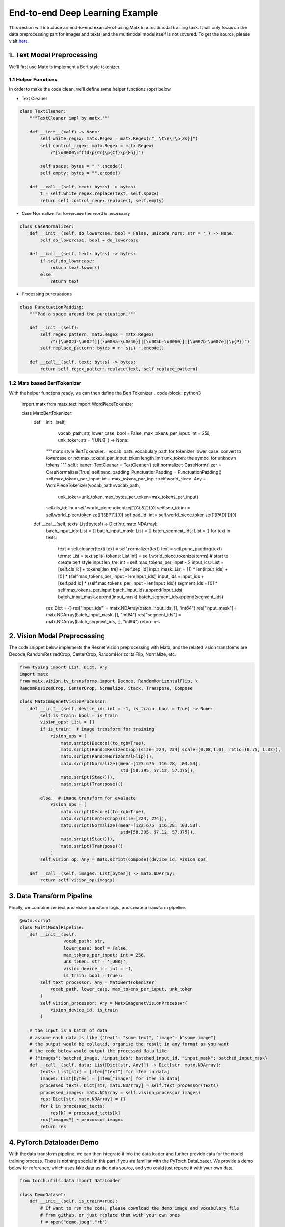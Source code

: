 .. example

End-to-end Deep Learning Example
##################################

This section will introduce an end-to-end example of using Matx in a multimodal training task. It will only focus on the data preprocessing part for images and texts, and the multimodal model itself is not covered. To get the source, please visit `here <https://github.com/bytedance/matxscript/blob/main/examples/e2e_multi_modal>`_.

1. Text Modal Preprocessing
**********************************
| We'll first use Matx to implement a Bert style tokenizer.

1.1 Helper Functions
===========
In order to make the code clean, we'll define some helper functions (ops) below

* Text Cleaner
.. code-block:: python3 

    class TextCleaner:
        """TextCleaner impl by matx."""

        def __init__(self) -> None:
            self.white_regex: matx.Regex = matx.Regex(r"[ \t\n\r\p{Zs}]")
            self.control_regex: matx.Regex = matx.Regex(
                r"[\u0000\ufffd\p{Cc}\p{Cf}\p{Mn}]")

            self.space: bytes = " ".encode()
            self.empty: bytes = "".encode()

        def __call__(self, text: bytes) -> bytes:
            t = self.white_regex.replace(text, self.space)
            return self.control_regex.replace(t, self.empty)

* Case Normalizer for lowercase the word is necessary
.. code-block:: python3 

    class CaseNormalizer:
        def __init__(self, do_lowercase: bool = False, unicode_norm: str = '') -> None:
            self.do_lowercase: bool = do_lowercase

        def __call__(self, text: bytes) -> bytes:
            if self.do_lowercase:
                return text.lower()
            else:
                return text

* Processing punctuations
.. code-block:: python3 

    class PunctuationPadding:
        """Pad a space around the punctuation."""

        def __init__(self):
            self.regex_pattern: matx.Regex = matx.Regex(
                r"([\u0021-\u002f]|[\u003a-\u0040}]|[\u005b-\u0060}]|[\u007b-\u007e]|\p{P})")
            self.replace_pattern: bytes = r" ${1} ".encode()

        def __call__(self, text: bytes) -> bytes:
            return self.regex_pattern.replace(text, self.replace_pattern)

1.2 Matx based BertTokenizer
===========
With the helper functions ready, we can then define the Bert Tokenizer
.. code-block:: python3

    import matx
    from matx.text import WordPieceTokenizer

    class MatxBertTokenizer:
        def __init__(self,
                     vocab_path: str,
                     lower_case: bool = False,
                     max_tokens_per_input: int = 256,
                     unk_token: str = '[UNK]'
                     ) -> None:
            """
            matx style BertTokenzier。
            vocab_path: vocabulary path for tokenizer
            lower_case: convert to lowercase or not
            max_tokens_per_input: token length limit
            unk_token: the symbol for unknown tokens
            """
            self.cleaner: TextCleaner = TextCleaner()
            self.normalizer: CaseNormalizer = CaseNormalizer(True)
            self.punc_padding: PunctuationPadding = PunctuationPadding()
            self.max_tokens_per_input: int = max_tokens_per_input
            self.world_piece: Any = WordPieceTokenizer(vocab_path=vocab_path,
                                                       unk_token=unk_token,
                                                       max_bytes_per_token=max_tokens_per_input)
            self.cls_id: int = self.world_piece.tokenize(['[CLS]'])[0]
            self.sep_id: int = self.world_piece.tokenize(['[SEP]'])[0]
            self.pad_id: int = self.world_piece.tokenize(['[PAD]'])[0]
            

        def __call__(self, texts: List[bytes]) -> Dict[str, matx.NDArray]:
            batch_input_ids: List = []
            batch_input_mask: List = []
            batch_segment_ids: List = []
            for text in texts:
                text = self.cleaner(text)
                text = self.normalizer(text)
                text = self.punc_padding(text)
                terms: List = text.split()
                tokens: List[int] = self.world_piece.tokenize(terms)
                # start to create bert style input
                len_tre: int = self.max_tokens_per_input - 2
                input_ids: List = [self.cls_id] + tokens[:len_tre] + [self.sep_id]
                input_mask: List = [1] * len(input_ids) + [0] * (self.max_tokens_per_input - len(input_ids))
                input_ids = input_ids + [self.pad_id] * (self.max_tokens_per_input - len(input_ids))
                segment_ids = [0] * self.max_tokens_per_input
                batch_input_ids.append(input_ids)
                batch_input_mask.append(input_mask)
                batch_segment_ids.append(segment_ids)
            res: Dict = {}
            res["input_ids"] = matx.NDArray(batch_input_ids, [], "int64")
            res["input_mask"] = matx.NDArray(batch_input_mask, [], "int64")
            res["segment_ids"] = matx.NDArray(batch_segment_ids, [], "int64")
            return res


2. Vision Modal Preprocessing
**********************************
| The code snippet below implements the Resnet Vision preprocessing with Matx, and the related vision transforms are Decode,  RandomResizedCrop, CenterCrop, RandomHorizontalFlip, Normalize, etc.

.. code-block:: python3

    from typing import List, Dict, Any
    import matx
    from matx.vision.tv_transforms import Decode, RandomHorizontalFlip, \
    RandomResizedCrop, CenterCrop, Normalize, Stack, Transpose, Compose

    class MatxImagenetVisionProcessor:
        def __init__(self, device_id: int = -1, is_train: bool = True) -> None:
            self.is_train: bool = is_train
            vision_ops: List = []
            if is_train:  # image transform for training
                vision_ops = [
                    matx.script(Decode)(to_rgb=True),
                    matx.script(RandomResizedCrop)(size=[224, 224],scale=(0.08,1.0), ratio=(0.75, 1.33)),
                    matx.script(RandomHorizontalFlip)(),
                    matx.script(Normalize)(mean=[123.675, 116.28, 103.53],
                                           std=[58.395, 57.12, 57.375]),
                    matx.script(Stack)(),
                    matx.script(Transpose)()
                ]
            else:  # image transform for evaluate
                vision_ops = [
                    matx.script(Decode)(to_rgb=True),
                    matx.script(CenterCrop)(size=[224, 224]),
                    matx.script(Normalize)(mean=[123.675, 116.28, 103.53],
                                           std=[58.395, 57.12, 57.375]),
                    matx.script(Stack)(),
                    matx.script(Transpose)()
                ]
            self.vision_op: Any = matx.script(Compose)(device_id, vision_ops)
        
        def __call__(self, images: List[bytes]) -> matx.NDArray:
            return self.vision_op(images)


3. Data Transform Pipeline
**********************************
| Finally, we combine the text and vision transform logic, and create a transform pipeline.

.. code-block:: python3

    @matx.script
    class MultiModalPipeline:
        def __init__(self,
                     vocab_path: str,
                     lower_case: bool = False,
                     max_tokens_per_input: int = 256,
                     unk_token: str = '[UNK]',
                     vision_device_id: int = -1,
                     is_train: bool = True):
            self.text_processor: Any = MatxBertTokenizer(
                vocab_path, lower_case, max_tokens_per_input, unk_token
            )
            self.vision_processor: Any = MatxImagenetVisionProcessor(
                vision_device_id, is_train
            )
        
        # the input is a batch of data
        # assume each data is like {"text": "some text", "image": b"some image"}
        # the output would be collated, organize the result in any format as you want
        # the code below would output the processed data like
        # {"images": batched_image, "input_ids": batched_input_id, "input_mask": batched_input_mask}
        def __call__(self, data: List[Dict[str, Any]]) -> Dict[str, matx.NDArray]:
            texts: List[str] = [item["text"] for item in data]
            images: List[bytes] = [item["image"] for item in data]
            processed_texts: Dict[str, matx.NDArray] = self.text_processor(texts)
            processed_images: matx.NDArray = self.vision_processor(images)
            res: Dict[str, matx.NDArray] = {}
            for k in processed_texts:
                res[k] = processed_texts[k]
            res["images"] = processed_images
            return res


4. PyTorch Dataloader Demo
**********************************
| With the data transform pipeline, we can then integrate it into the data loader and further provide data for the model training process. There is nothing special in this part if you are familiar with the PyTorch DataLoader. We provide a demo below for reference, which uses fake data as the data source, and you could just replace it with your own data.

.. code-block:: python3

    from torch.utils.data import DataLoader

    class DemoDataset:
        def __init__(self, is_train=True):
            # If want to run the code, please download the demo image and vocabulary file
            # from github, or just replace them with your own ones
            f = open("demo.jpeg","rb")
            img = f.read()
            f.close()
            text = b"this is a demo"
            self.data = {"text": text, "image": img}
            self.transform = MultiModalPipeline("vocab.txt", is_train=is_train)
        
        def __len__(self):
            return 100  # some fake number

        def __getitem__(self, indices):
            batch_data = [self.data] * len(indices)
            transformed_data = self.transform(batch_data)
            res = {}
            # convert each matx.NDArray to torch tensor
            for k in transformed_data.keys():
                res[k] = transformed_data[k].torch()
            return res
     
     
    if __name__ == "__main__":
        dataset = DemoDataset()
        loader = DataLoader(dataset)
        for data in loader:
            print(data["images"].shape)
            print(data["input_ids"].shape)

